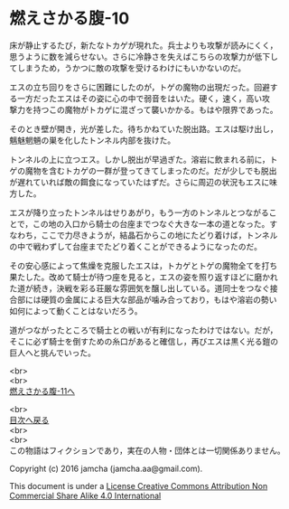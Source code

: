 #+OPTIONS: toc:nil
#+OPTIONS: \n:t

* 燃えさかる腹-10

  床が静止するたび，新たなトカゲが現れた。兵士よりも攻撃が読みにくく，
  思うように数を減らせない。さらに冷静さを失えばこちらの攻撃力が低下し
  てしまうため，うかつに敵の攻撃を受けるわけにもいかないのだ。

  エスの立ち回りをさらに困難にしたのが，トゲの魔物の出現だった。回避す
  る一方だったエスはその姿に心の中で弱音をはいた。硬く，速く，高い攻
  撃力を持つこの魔物がトカゲに混ざって襲いかかる。もはや限界であった。

  そのとき壁が開き，光が差した。待ちかねていた脱出路。エスは駆け出し，
  魑魅魍魎の巣を化したトンネル内部を抜けた。

  トンネルの上に立つエス。しかし脱出が早過ぎた。溶岩に飲まれる前に，ト
  ゲの魔物を含むトカゲの一群が登ってきてしまったのだ。だが少しでも脱出
  が遅れていれば敵の餌食になっていたはずだ。さらに周辺の状況もエスに味
  方した。

  エスが降り立ったトンネルはせりあがり，もう一方のトンネルとつながるこ
  とで，この地の入口から騎士の台座までつなぐ大きな一本の道となった。す
  なわち，ここで力尽きようが，結晶石からこの地にたどり着けば，トンネル
  の中で戦わずして台座までたどり着くことができるようになったのだ。

  その安心感によって焦燥を克服したエスは，トカゲとトゲの魔物全てを打ち
  果たした。改めて騎士が待つ座を見ると，エスの姿を照り返すほどに磨かれ
  た道が続き，決戦を彩る荘厳な雰囲気を醸し出している。道同士をつなぐ接
  合部には硬質の金属による巨大な部品が噛み合っており，もはや溶岩の勢い
  如何によって動くことはないだろう。

  道がつながったところで騎士との戦いが有利になったわけではない。だが，
  そこに必ず騎士を倒すための糸口があると確信し，再びエスは黒く光る鎧の
  巨人へと挑んでいった。

  <br>
  <br>
  [[https://github.com/jamcha-aa/EbonyBlades/blob/master/articles/meltystomach/11.md][燃えさかる腹-11へ]]

  <br>
  [[https://github.com/jamcha-aa/EbonyBlades/blob/master/README.md][目次へ戻る]]
  <br>
  <br>
  この物語はフィクションであり，実在の人物・団体とは一切関係ありません。

  Copyright (c) 2016 jamcha (jamcha.aa@gmail.com).

  This document is under a [[http://creativecommons.org/licenses/by-nc-sa/4.0/deed][License Creative Commons Attribution Non Commercial Share Alike 4.0 International]]

  [[http://creativecommons.org/licenses/by-nc-sa/4.0/deed][file:http://i.creativecommons.org/l/by-nc-sa/3.0/80x15.png]]

